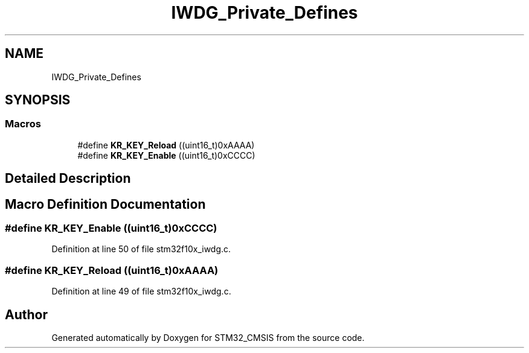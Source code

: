 .TH "IWDG_Private_Defines" 3 "Sun Apr 16 2017" "STM32_CMSIS" \" -*- nroff -*-
.ad l
.nh
.SH NAME
IWDG_Private_Defines
.SH SYNOPSIS
.br
.PP
.SS "Macros"

.in +1c
.ti -1c
.RI "#define \fBKR_KEY_Reload\fP   ((uint16_t)0xAAAA)"
.br
.ti -1c
.RI "#define \fBKR_KEY_Enable\fP   ((uint16_t)0xCCCC)"
.br
.in -1c
.SH "Detailed Description"
.PP 

.SH "Macro Definition Documentation"
.PP 
.SS "#define KR_KEY_Enable   ((uint16_t)0xCCCC)"

.PP
Definition at line 50 of file stm32f10x_iwdg\&.c\&.
.SS "#define KR_KEY_Reload   ((uint16_t)0xAAAA)"

.PP
Definition at line 49 of file stm32f10x_iwdg\&.c\&.
.SH "Author"
.PP 
Generated automatically by Doxygen for STM32_CMSIS from the source code\&.
